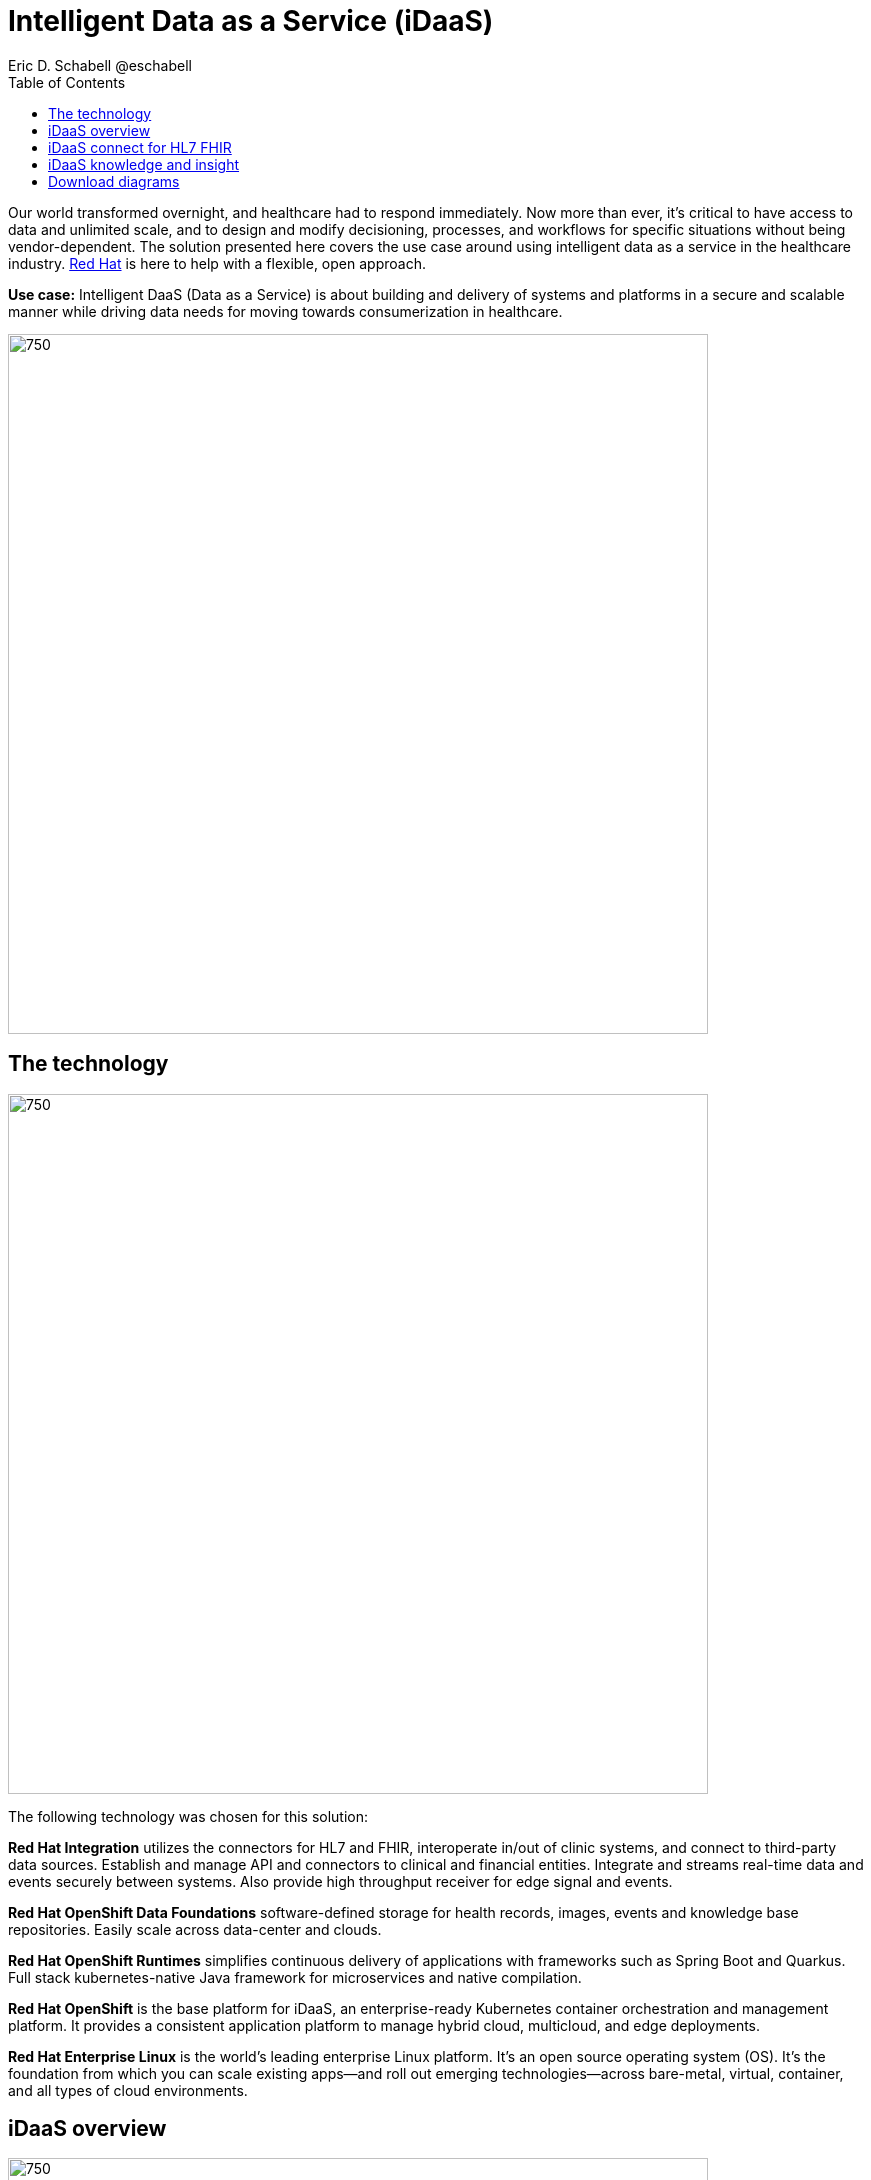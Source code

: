 = Intelligent Data as a Service (iDaaS)
Eric D. Schabell @eschabell
:homepage: https://gitlab.com/osspa/portfolio-architecture-examples
:imagesdir: images
:icons: font
:source-highlighter: prettify
:toc: left
:toclevels: 5


Our world  transformed overnight, and healthcare had to respond immediately. Now more than ever, it's critical to have access to data and unlimited scale, and to design and modify decisioning, processes, and workflows for specific
situations without being vendor-dependent. The solution presented here covers the use case around using intelligent data as a service in the healthcare industry. https://www.redhat.com/en/solutions/healthcare[Red Hat] is here to help
with a flexible, open approach.

*Use case:* Intelligent DaaS (Data as a Service) is about building and delivery of systems and platforms in a secure
and scalable manner while driving data needs for moving towards consumerization in healthcare.

--
image:https://gitlab.com/osspa/portfolio-architecture-examples/-/raw/main/images/intro-marketectures/idaas-marketing-slide.png[750,700]
--

== The technology
--
image:https://gitlab.com/osspa/portfolio-architecture-examples/-/raw/main/images/logical-diagrams/idaas-ld.png[750, 700]
--

The following technology was chosen for this solution:

*Red Hat Integration* utilizes the connectors for HL7 and FHIR, interoperate in/out of clinic systems, and connect to
third-party data sources. Establish and manage API and connectors to clinical and financial entities. Integrate and
streams real-time data and events securely between systems. Also provide high throughput receiver for  edge signal and
events.

*Red Hat OpenShift Data Foundations* software-defined storage for health records, images, events and knowledge base
repositories. Easily scale across data-center and clouds.

*Red Hat OpenShift Runtimes* simplifies continuous delivery of applications with frameworks such as Spring Boot and
Quarkus. Full stack kubernetes-native Java framework for microservices and native compilation.

*Red Hat OpenShift* is the base platform for iDaaS, an enterprise-ready Kubernetes container orchestration and management
platform. It provides a consistent application platform to manage hybrid cloud, multicloud, and edge deployments.

*Red Hat Enterprise Linux* is the world’s leading enterprise Linux platform. It’s an open source operating system
(OS). It’s the foundation from which you can scale existing apps—and roll out emerging technologies—across bare-metal,
virtual, container, and all types of cloud environments.


== iDaaS overview
--
image:https://gitlab.com/osspa/portfolio-architecture-examples/-/raw/main/images/schematic-diagrams/idaas-sd.png[750, 700]

--

This is an overview look at iDaaS, providing the solution details and the elements described above in both a network
and data centric view:

All requests enter through the API management element, used to secure and authenticate access to internal services and applications. The first collection of elements is iDaaS Connect where the integration services for specific communication channels are located. The individual integration service elements handle both the message standards and transformation needed between systems and those standards.

The iDaaS Connect services register events and receive event notification from the iDaaS connect events. This is a central hub that ensures all events undergo registration, management, and notifications are sent when needed to the appropriate elements in the iDaaS architecture.

Events will often trigger elements of the iDaaS DREAM collection through the iDaaS event builder which captures business automation activities and the iDaaS intelligent data router. The data router can manage where specific data needs to be sent, both inbound to sources and outbound to application or service destinations. It's assisted by the iDaaS connect data distribution element which ensures integration with many data sources which might be in local or remote locations such as a public cloud.

The iDaaS architecture provides both conformance and insights into the knowledge being managed by the offered solutions. The iDaaS knowledge insight element manages analytics and insights into the data available across the live platform. This can  provide near-realtime gathering and reporting as organizational needs require. 

The iDaaS knowledge conformance element is a set of applications and tools that allow for any organization to automate compliancy and regulation adherence using rule systems customized to their own local needs.

== iDaaS connect for HL7 FHIR
--
image:https://gitlab.com/osspa/portfolio-architecture-examples/-/raw/main/images/schematic-diagrams/idaas-connect-hl7-fhir-sd.png[750, 700]

--

In this schematic the details are exposed as to an examaple of integration through iDaaS Connect features around HL7
and FHIR healthcare messaging standards:

First, the iDaaS knowledge and insight elements were left out of this schematic to reduce diagram complexity. They
return in the section below.

The rest of this diagram remains the same as the previous section with one exception, the iDaaS Connect collection
is now focusing only on the elements for integrating HL7 and FHIR protocols.

There are two elements featuring microservice collections designed to provide messaging between incoming HL7 and FHIR
messages to the rest of the systems. Message transformation microservices are needed to ensure integration with its
destination. These transformations happen incoming to the event system and outgoing before delivering back to the
originating source.


== iDaaS knowledge and insight
--
image:https://gitlab.com/osspa/portfolio-architecture-examples/-/raw/main/images/schematic-diagrams/idaas-knowledge-insight-sd.png[750, 700]

--

The focus of this schematic is to clarify how knowledge and insight are used to provide for near real-time understanding of the data across the organization:

First, note that the iDaaS Connect collection has been reduced down to just a single integration and transformation story using FHIR messages to simplify the diagrams.

The rest of this diagram remains the same as the first section with the focus and expansion of the knowledge and
insight elements where we turn to now.

The iDaaS knowledge insight element plugs into the processes and decisions being taken centrally in the iDaaS Dream collection. This ensures a near real-time view can be on all events driven data processing through the organization.

In the iDaaS knowledge conformance element, one finds the insights exposed for an organization's review / reporting of their data compliance needs. It also shows the access given to an organization's compliance officer for monitoring and reporting.



== Download diagrams
View and download all of the diagrams above in our open source tooling site.
--
https://www.redhat.com/architect/portfolio/tool/index.html?#gitlab.com/osspa/portfolio-architecture-examples/-/raw/main/diagrams/idaas.drawio[[Open Diagrams]]
--
